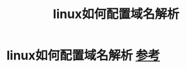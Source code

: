 :PROPERTIES:
:ID:       0d81ea57-8d67-4607-b331-85ed03d747fd
:END:
#+title: linux如何配置域名解析
#+filetags: linux

* linux如何配置域名解析 [[https://wiki.archlinux.org/title/Domain_name_resolution][参考]]
